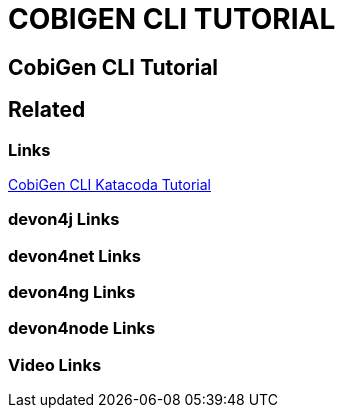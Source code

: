 = COBIGEN CLI TUTORIAL

[.directory]
== CobiGen CLI Tutorial

[.links-to-files]
== Related

[.common-links]
=== Links

[.katacoda-links-small]
https://katacoda.com/devonfw/scenarios/cobigen-cli[CobiGen CLI Katacoda Tutorial]

[.devon4j-links]
=== devon4j Links

[.devon4net-links]
=== devon4net Links

[.devon4ng-links]
=== devon4ng Links

[.devon4node-links]
=== devon4node Links

[.videos-links]
=== Video Links

